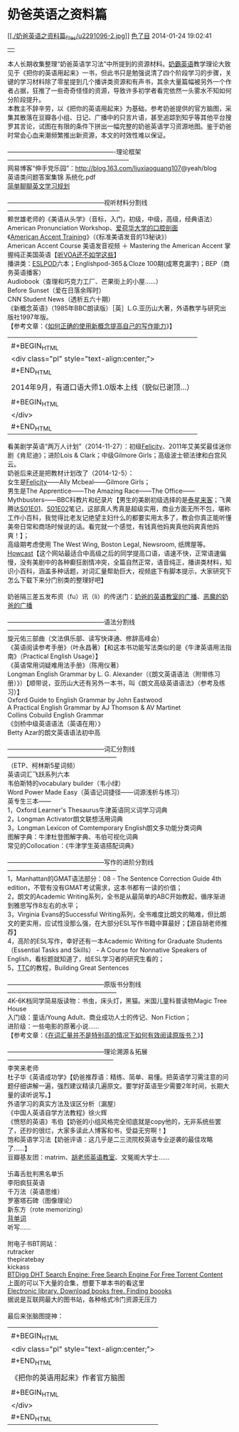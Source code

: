 * 奶爸英语之资料篇

#+BEGIN_HTML
  <div>
#+END_HTML

[[http://www.douban.com/people/gkmfzw/][[[./奶爸英语之资料篇_files/u2291096-2.jpg]]]]
[[http://www.douban.com/people/gkmfzw/][色了目]] 2014-01-24 19:02:41

#+BEGIN_HTML
  </div>
#+END_HTML

#+BEGIN_HTML
  </div>
#+END_HTML

#+BEGIN_HTML
  <div id="note_328259868_short" class="note" style="display:none;">
#+END_HTML

#+BEGIN_HTML
  </div>
#+END_HTML

#+BEGIN_HTML
  <div id="note_328259868_full">
#+END_HTML

#+BEGIN_HTML
  <div id="link-report" class="note">
#+END_HTML

#+BEGIN_HTML
  <div class="ll">
#+END_HTML

| [[./奶爸英语之资料篇_files/p23396177.jpg]]   |

#+BEGIN_HTML
  </div>
#+END_HTML

本人长期收集整理“奶爸英语学习法”中所提到的资源材料。[[http://www.wumii.com/collection/items/p1lGu0Te][奶霸英语]]教学理论大致见于《把你的英语用起来》一书，但此书只是勉强说清了四个阶段学习的步骤，关键的学习材料除了零星提到几个播讲类资源和有声书，其余大量篇幅被另外一个作者占据，狂推了一些奇奇怪怪的资源，导致许多初学者看完依然一头雾水不知如何分阶段提升。\\
本教主不辞辛劳，以《把你的英语用起来》为基础，参考奶爸提供的官方脑图，采集其散落在豆瓣各小组、日记、广播中的只言片语，甚至追踪到知乎等其他平台搜罗其言论，试图在有限的条件下拼出一幅完整的奶爸英语学习资源地图。鉴于奶爸时常会心血来潮频繁推出新资源，本文的时效性难以保证。\\
\\
----------------------------------------------------理论框架-----------------------------------------------------------\\
网易博客“伸手党乐园”：[[http://blog.163.com/liuxiaoguang107]]@yeah/blog\\
英语类问题答案集锦 系统化.pdf\\
[[http://www.jianshu.com/p/8a462daa21a6][简单聊聊英文学习规划]]\\
\\
-----------------------------------------------视听材料分割线------------------------------------------------------\\
赖世雄老师的《美语从头学》（音标，入门，初级，中级，高级，经典语法）\\
American Pronunciation
Workshop、[[http://www.uiowa.edu/~acadtech/phonetics/english/frameset.html][爱荷华大学的口腔剖面]]\\
《[[http://www.tingclass.net/list-8155-1.html][American Accent
Training]]》（《标准美语发音的13秘诀》）\\
American Accent Course 美语发音视频 ＋ Mastering the American Accent
掌握纯正美国英语【[[http://site.douban.com/195274/widget/notes/11672516/note/321189897/][听VOA还不如学这些]]】\\
播讲类：[[http://www.eslpod.com/website/index_new.html][ESLPOD]]六本；Englishpod-365＆Cloze
100期(成寒克漏字)；BEP（商务英语播客）\\
Audiobook（查理和巧克力工厂、芒果街上的小屋......）\\
Before Sunset（爱在日落余晖时）\\
CNN Student News（透析五六十期）\\
《新概念英语》（1985年BBC朗读版）［英］L.G.亚历山大著，外语教学与研究出版社1997年版。\\
【参考文章：《[[http://www.douban.com/note/265380910/][如何正确的使用新概念提高自己的写作能力]]》】\\

#+BEGIN_HTML
  <div class="cc">
#+END_HTML

| [[./奶爸英语之资料篇_files/p23396169.jpg]]            |
| #+BEGIN_HTML                                          |
|   <div class="pl" style="text-align:center;">         |
| #+END_HTML                                            |
|                                                       |
| 2014年9月，有道口语大师1.0版本上线（貌似已谢顶...）   |
|                                                       |
| #+BEGIN_HTML                                          |
|   </div>                                              |
| #+END_HTML                                            |

#+BEGIN_HTML
  </div>
#+END_HTML

看美剧学英语“两万人计划”（2014-11-27）：初级[[http://dou.bz/3hITUr][Felicity]]、2011年艾美奖最佳迷你剧《肯尼迪》；进阶Lois
& Clark；中级Gilmore Girls；高级波士顿法律和白宫风云。\\
奶爸后来还是把教材计划改了（2014-12-5）：\\
女生是[[http://dou.bz/1z3LOY][Felicity]]------Ally Mcbeal------Gilmore
Girls；\\
男生是The Apprentice------The Amazing Race------The
Office------Mythbusters------BBC科教片和纪录片【男生的美剧初级选择的是[[http://note.youdao.com/share/?id=b1937fa642f95d7fc605fccae1ebf1e7&type=note][泰星来客]]；飞黄腾达[[http://dou.bz/1wZG0Q][S01E01]]、[[http://dou.bz/2x7VRt][S01E02]]笔记，这部真人秀真是超级实用，商业方面无所不包，堪称工作小百科，我觉得比老友记绝望主妇什么的都要实用太多了，教会你真正能听懂美帝日常和商场时候说的话。看完就一个感觉，有钱真他妈爽真他妈爽真他妈爽！】；\\
高级期考虑使用 The West Wing, Boston Legal, Newsroom, 纸牌屋等。\\
[[http://www.howcast.com/][Howcast]]【这个网站最适合中高级之后的同学提高口语，语速不快，正常语速偏慢，没有美剧中的各种癫狂剧情冲突，全篇自然正常，语音纯正，播讲类材料，知识小百科，涵盖多种话题，对词汇量帮助巨大，视频底下有脚本提示，大家研究下怎么下载下来分门别类的整理好吧】\\
\\
奶爸隔三差五发布资（fu）讯（li）的传送门：[[http://site.douban.com/195274/widget/miniblog/12008515/][奶爸的英语教室的广播]]、[[http://www.douban.com/people/Q598176297/statuses][恶魔的奶爸的广播]]\\
\\
-----------------------------------------------语法分割线-----------------------------------------------------\\
旋元佑三部曲（文法俱乐部、读写快译通、修辞高峰会）\\
《英语阅读参考手册》（叶永昌著）【和这本书功能写法类似的是《牛津英语用法指南》（Practical
English Usage）】\\
《英语常用词疑难用法手册》（陈用仪著）\\
Longman English Grammar by L. G.
Alexander（《朗文英语语法（附带练习册）》）【顺带说，亚历山大还有另外一本书，叫《朗文高级英语语法》（参考及练习）】\\
Oxford Guide to English Grammar by John Eastwood\\
A Practical English Grammar by AJ Thomson & AV Martinet\\
Collins Cobuild English Grammar\\
《剑桥中级英语语法（英语在用）》\\
Betty Azar的朗文英语语法初中高\\
\\
-----------------------------------------------词汇分割线-----------------------------------------------------\\
（ETP、柯林斯5星词频）\\
英语词汇飞跃系列六本\\
韦伯斯特的vocabulary builder（韦小绿）\\
Word Power Made Easy（英语记词捷径------词源浅析与练习）\\
英专生三本------\\
1，Oxford Learner's Thesaurus牛津英语同义词学习词典\\
2，Longman Activator朗文联想活用词典\\
3，Longman Lexicon of Comtemporary English朗文多功能分类词典\\
图解字典：牛津杜登图解字典、韦伯可视化词典\\
常见的Collocation：《牛津学生英语搭配词典》\\
\\
-----------------------------------------------写作的进阶分割线-----------------------------------------------------\\
1，Manhattan的GMAT语法部分：08 - The Sentence Correction Guide 4th
edition，不管有没有GMAT考试需求，这本书都有一读的价值；\\
2，朗文的Academic
Writing系列，全书是从最简单的ABC开始教起，循序渐进到雅思写作8左右的水平；\\
3，Virginia Evans的Successful
Writing系列，全书难度比朗文的略难，但比朗文的更实用，应试性没那么强，在大部分ESL写作书籍中算最好；【源自胡老师推荐】\\
4，高阶的ESL写作，幸好还有一本Academic Writing for Graduate
Students（Essential Tasks and Skills） - A Course for Nonnative Speakers
of English，看标题就知道了，给ESL学习者的研究生看的；\\
5，[[http://www.youku.com/playlist_show/id_3139297.html][TTC]]的教程，Building
Great Sentences\\
\\
-----------------------------------------------原版书分割线-----------------------------------------------------\\
4K-6K档同学简易版读物：书虫，床头灯，黑猫。米国儿童科普读物Magic Tree
House\\
入门级：童话/Young Adult、商业成功人士的传记、Non Fiction；\\
进阶级：一些电影的原著小说......\\
【参考文章：《[[http://daily.zhihu.com/story/4494655][在词汇量并不是特别高的情况下如何有效阅读原版书？]]》】\\
\\
-----------------------------------------------理论溯源＆拓展---------------------------------------------------\\
李笑来老师\\
杜子华《英语成功学》【奶爸推荐语：精练、简单、易懂。把英语学习需注意的问题仔细讲解一遍，强烈建议精读几遍原文。要学好英语至少需要2年时间，长期大量的读听说写。】\\
外语学习的真实方法及误区分析（漏屋）\\
《中国人英语自学方法教程》徐火辉\\
《愤怒的英语》韦伯【奶爸的小组风格完全彻底就是copy他的，无非系统些罢了，还抄的很烂，大家多读此人博客和书，受益无穷啊！】\\
饱和英语学习法【奶爸评语：这几乎是二三流院校英语专业逆袭的最佳攻略了......】\\
豆瓣基友团：matrim、[[http://www.douban.com/doulist/3387560/][胡老师英语教室]]、文冤阁大学士......\\
\\
卐毒舌批判黑名单卐\\
李阳疯狂英语\\
千万法（英语思维）\\
罗塞塔石碑（图像理论）\\
新东方（rote memorizing）\\
[[http://site.douban.com/195274/widget/notes/11672516/note/354391615/][背单词]]\\
听写......\\
\\
附电子书BT网站：\\
rutracker\\
thepiratebay\\
kickass\\
[[http://btdigg.org/][BTDigg DHT Search Engine: Free Search Engine For
Free Torrent Content]]\\
上面的可以下大量的合集，想要下单本书的看这里\\
[[http://en.bookfi.org/][Electronic library. Download books free.
Finding boooks]]\\
据说是互联网最大的图书站，各种格式冷门资源无压力\\
\\
最后来张脑图提神：\\

#+BEGIN_HTML
  <div class="cc">
#+END_HTML

| [[./奶爸英语之资料篇_files/p10910957.jpg]]      |
| #+BEGIN_HTML                                    |
|   <div class="pl" style="text-align:center;">   |
| #+END_HTML                                      |
|                                                 |
| 《把你的英语用起来》作者官方脑图                |
|                                                 |
| #+BEGIN_HTML                                    |
|   </div>                                        |
| #+END_HTML                                      |
